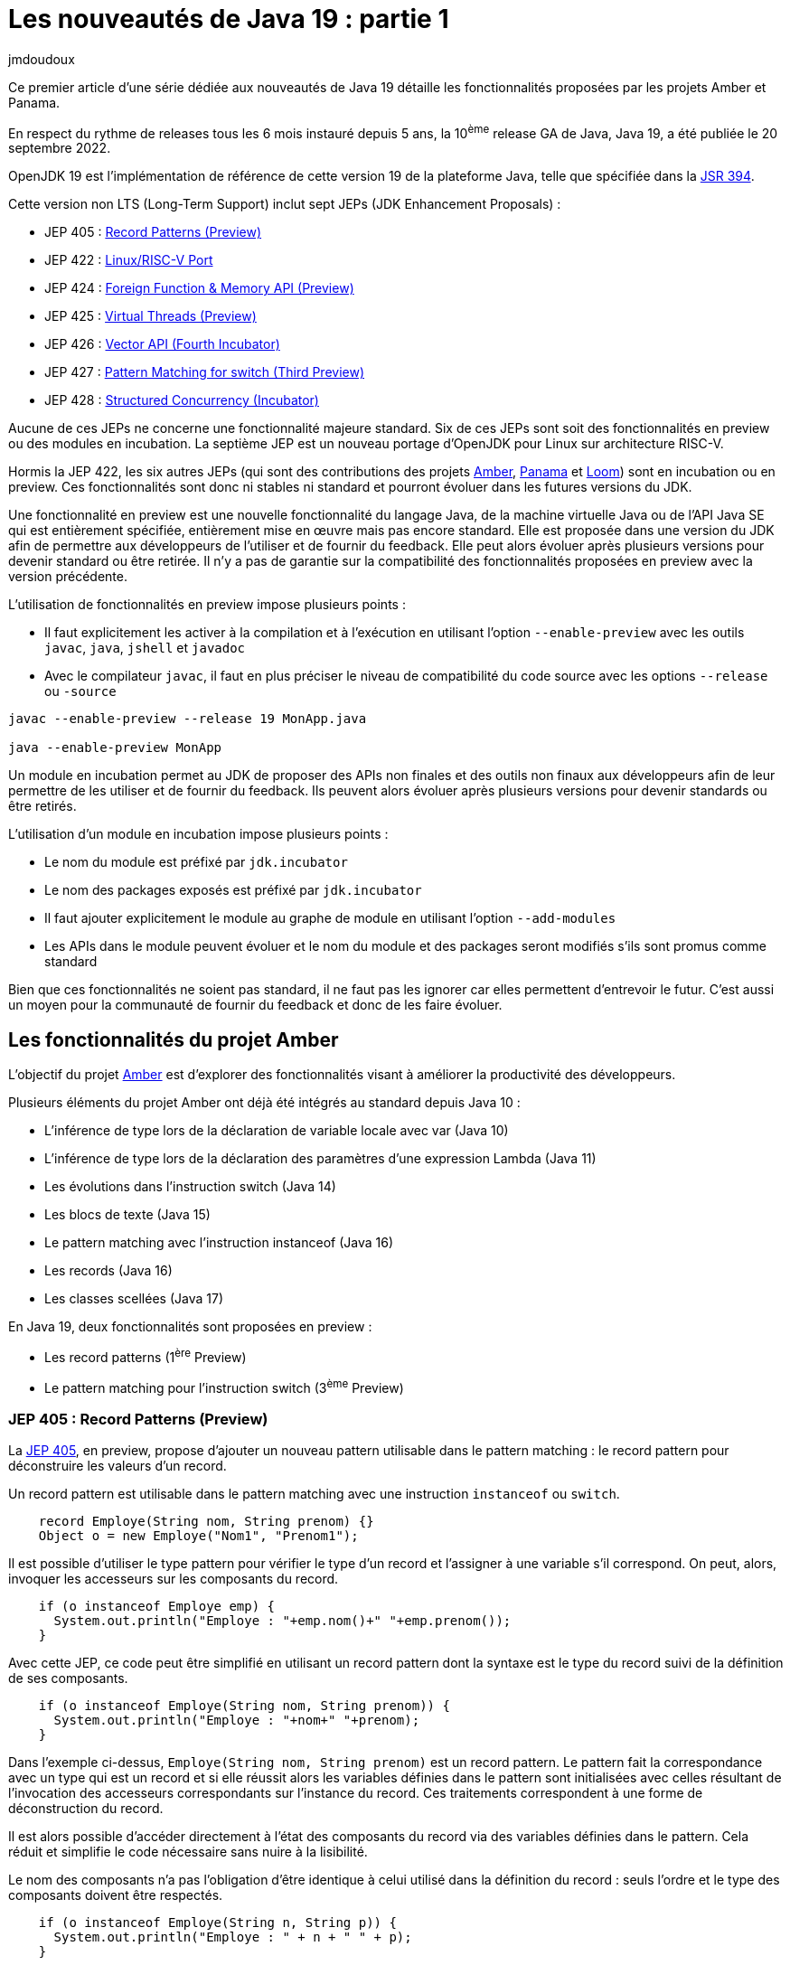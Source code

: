 :showtitle:
:page-navtitle: Les nouveautés de Java 19 : partie 1
:page-excerpt: Ce premier article de la série sur les nouveautés de Java 19 détaille les fonctionnalités proposées par les JEP des projets Amber et Panama.
:layout: post
:author: jmdoudoux
:page-tags: [Java, Java 19, Projet Amber, Projet Panama]
:docinfo: shared-footer
:page-vignette: java-19.png
:page-liquid:

= Les nouveautés de Java 19 : partie 1

Ce premier article d'une série dédiée aux nouveautés de Java 19 détaille les fonctionnalités proposées par les projets Amber et Panama.

En respect du rythme de releases tous les 6 mois instauré depuis 5 ans, la 10^ème^ release GA de Java, Java 19, a été publiée le 20 septembre 2022.

OpenJDK 19 est l’implémentation de référence de cette version 19 de la plateforme Java, telle que spécifiée dans la https://jcp.org/en/jsr/detail?id=394[JSR 394^].

Cette version non LTS (Long-Term Support) inclut sept JEPs (JDK Enhancement Proposals) :

* JEP 405 : https://openjdk.org/jeps/405[Record Patterns (Preview)^]
* JEP 422 : https://openjdk.org/jeps/422[Linux/RISC-V Port^]
* JEP 424 : https://openjdk.org/jeps/424[Foreign Function & Memory API (Preview)^]
* JEP 425 : https://openjdk.org/jeps/425[Virtual Threads (Preview)^]
* JEP 426 : https://openjdk.org/jeps/426[Vector API (Fourth Incubator)^]
* JEP 427 : https://openjdk.org/jeps/427[Pattern Matching for switch (Third Preview)^]
* JEP 428 : https://openjdk.org/jeps/428[Structured Concurrency (Incubator)^]

Aucune de ces JEPs ne concerne une fonctionnalité majeure standard. Six de ces JEPs sont soit des fonctionnalités en preview ou des modules en incubation. La septième JEP est un nouveau portage d'OpenJDK pour Linux sur architecture RISC-V.

Hormis la JEP 422, les six autres JEPs (qui sont des contributions des projets https://openjdk.java.net/projects/amber/[Amber^], https://openjdk.java.net/projects/panama/[Panama^] et https://wiki.openjdk.java.net/display/loom[Loom^]) sont en incubation ou en preview. Ces fonctionnalités sont donc ni stables ni standard et pourront évoluer dans les futures versions du JDK.

Une fonctionnalité en preview est une nouvelle fonctionnalité du langage Java, de la machine virtuelle Java ou de l'API Java SE qui est entièrement spécifiée, entièrement mise en œuvre mais pas encore standard. Elle est proposée dans une version du JDK afin de permettre aux développeurs de l’utiliser et de fournir du feedback. Elle peut alors évoluer après plusieurs versions pour devenir standard ou être retirée. Il n’y a pas de garantie sur la compatibilité des fonctionnalités proposées en preview avec la version précédente.

L’utilisation de fonctionnalités en preview impose plusieurs points :

* Il faut explicitement les activer à la compilation et à l’exécution en utilisant l’option `--enable-preview` avec les outils `javac`, `java`, `jshell` et `javadoc`
* Avec le compilateur `javac`, il faut en plus préciser le niveau de compatibilité du code source avec les options `--release` ou `-source`

[source,shell]
----
javac --enable-preview --release 19 MonApp.java

java --enable-preview MonApp
----

Un module en incubation permet au JDK de proposer des APIs non finales et des outils non finaux aux développeurs afin de leur permettre de les utiliser et de fournir du feedback. Ils peuvent alors évoluer après plusieurs versions pour devenir standards ou être retirés.

L’utilisation d’un module en incubation impose plusieurs points :

* Le nom du module est préfixé par `jdk.incubator`
* Le nom des packages exposés est préfixé par `jdk.incubator`
* Il faut ajouter explicitement le module au graphe de module en utilisant l’option `--add-modules`
* Les APIs dans le module peuvent évoluer et le nom du module et des packages seront modifiés s’ils sont promus comme standard

Bien que ces fonctionnalités ne soient pas standard, il ne faut pas les ignorer car elles permettent d’entrevoir le futur. C’est aussi un moyen pour la communauté de fournir du feedback et donc de les faire évoluer.

== Les fonctionnalités du projet Amber

L'objectif du projet https://openjdk.java.net/projects/amber/[Amber^] est d'explorer des fonctionnalités visant à améliorer la productivité des développeurs.

Plusieurs éléments du projet Amber ont déjà été intégrés au standard depuis Java 10 :

* L’inférence de type lors de la déclaration de variable locale avec var (Java 10)
* L’inférence de type lors de la déclaration des paramètres d’une expression Lambda (Java 11)
* Les évolutions dans l’instruction switch (Java 14)
* Les blocs de texte (Java 15)
* Le pattern matching avec l’instruction instanceof (Java 16)
* Les records (Java 16)
* Les classes scellées (Java 17)

En Java 19, deux fonctionnalités sont proposées en preview :

* Les record patterns (1^ère^ Preview)
* Le pattern matching pour l’instruction switch (3^ème^ Preview)

=== JEP 405 : Record Patterns (Preview)

La https://openjdk.org/jeps/405[JEP 405^], en preview, propose d’ajouter un nouveau pattern utilisable dans le pattern matching : le record pattern pour déconstruire les valeurs d’un record.

Un record pattern est utilisable dans le pattern matching avec une instruction `instanceof` ou `switch`.

[source,java]
----
    record Employe(String nom, String prenom) {}
    Object o = new Employe("Nom1", "Prenom1");
----

Il est possible d’utiliser le type pattern pour vérifier le type d’un record et l’assigner à une variable s’il correspond. On peut, alors, invoquer les accesseurs sur les composants du record.

[source,java]
----
    if (o instanceof Employe emp) {
      System.out.println("Employe : "+emp.nom()+" "+emp.prenom());
    }
----

Avec cette JEP, ce code peut être simplifié en utilisant un record pattern dont la syntaxe est le type du record suivi de la définition de ses composants.

[source,java]
----
    if (o instanceof Employe(String nom, String prenom)) {
      System.out.println("Employe : "+nom+" "+prenom);
    }
----

Dans l’exemple ci-dessus, `Employe(String nom, String prenom)` est un record pattern. Le pattern fait la correspondance avec un type qui est un record et si elle réussit alors les variables définies dans le pattern sont initialisées avec celles résultant de l’invocation des accesseurs correspondants sur l’instance du record. Ces traitements correspondent à une forme de déconstruction du record.

Il est alors possible d’accéder directement à l'état des composants du record via des variables définies dans le pattern. Cela réduit et simplifie le code nécessaire sans nuire à la lisibilité.

Le nom des composants n’a pas l’obligation d’être identique à celui utilisé dans la définition du record : seuls l’ordre et le type des composants doivent être respectés.

[source,java]
----
    if (o instanceof Employe(String n, String p)) {
      System.out.println("Employe : " + n + " " + p);
    }
----

Il est possible d’utiliser l’inférence du type dans le pattern

[source,java]
----
    if (o instanceof Employe(var nom, var prenom)) {
      System.out.println("Employe : " + nom + " " + prenom);
    }
----

Il est possible de définir une variable qui permet d’accéder à l’instance. Dans ce cas, le pattern est désigné par le terme record pattern nommé (`named record pattern`).

[source,java]
----
    if (o instanceof Employe(var nom, var prenom) emp) {
      System.out.println("Employe : " + nom + " " + prenom + " {" + emp + "}" );
    }
----

Les record patterns peuvent être imbriqués pour permettre de facilement exploiter les valeurs de records encapsulés dans d’autres records.

[source,java]
----
    record Grade(String code, String designation) {
    }

    record Employe(String nom, String prenom, Grade grade) {
    }

    Object o = new Employe("Nom1", "Prenom1", new Grade("DEV", "Développeur"));

    if (o instanceof Employe(var nom, var prenom, Grade(var code, var designation))) {
      System.out.println("Employe : " + nom + " " + prenom + ", "+ designation);
    }
----

Type pattern et record pattern peuvent être combinés dans un même switch selon les besoins.

[source,java]
----
    switch (o) {
      case Employe emp -> System.out.println(emp);
      case Grade(String code,String designation) -> System.out.println("Grade " + designation + "(" + code + ")");
      default -> System.out.println("Type non supporté");
    }
----

La valeur `null` ne correspond à aucun record pattern.

Si un record est générique, alors tout record pattern qui s’applique sur ce record doit utiliser un type générique.

=== JEP 427 : Pattern Matching for switch (Third Preview)

Historiquement proposée en preview en Java 17 (https://openjdk.java.net/jeps/406[JEP 406^]) et 18 (https://openjdk.java.net/jeps/420[JEP 420^]), elle est proposée pour une troisième preview en Java 19 via la https://openjdk.java.net/jeps/427[JEP 427^].

Elle permet d’utiliser le pattern matching dans une instruction switch avec un support de la valeur null au lieu de lever une `NullPointerException`.

Exemple en Java 18 :

[source,java]
----
  static String getDesignation(Object obj) {
    String designation = switch (obj) {
      case Terrain t
           && (t.getSurface() > 1000) -> "Grand terrain";
      case Terrain t -> "Petit terrain";
      case null -> "Instance null";
      default -> "Pas un terrain";
    };
    return designation;
  }
----

Cette troisième preview apporte deux évolutions :

* Le guarded pattern utilise la clause `when` à la place de l’opérateur `&&` dans les précédentes preview
* La sémantique d'exécution de l’instruction `switch` avec le pattern matching lorsque la valeur est `null` et que le cas `null` n’est pas explicitement géré est plus étroitement alignée sur la sémantique historique

L’utilisation d’une clause `when` dans un guarded pattern en remplacement de l’opérateur `&&` permet d’avoir moins de confusion lorsque la condition dans le pattern utilise aussi cet opérateur.

[source,java]
----
  static String getDesignation(Object obj) {
    String designation = switch (obj) {
      case Terrain t
           when (t.getSurface() > 1000) -> "Grand terrain";
      case Terrain t -> "Petit terrain";
      case null -> "Instance null";
      default -> "Pas un terrain";
    };
    return designation;
  }
----

Historiquement, l’instruction `switch` levait une exception de type `NullPointerException` si la valeur testée était `null`. Depuis l’introduction du pattern matching dans l’instruction `switch`, elle propose un support de la valeur `null`.

[source,java]
----
public class TestSwitchPattern {

  public static void main(String[] args) {
    String chaine = null;
    switch (chaine) {
      case String s -> {
        System.out.println("traitement chaine");
        System.out.println("taille : " + s.length());
      }
    }
  }
}

----

En Java 18, si aucun `case null` n’est utilisé alors le `case` avec un type pattern qui correspond au type de la variable est exécuté. Si la variable est utilisée alors une exception de type `NullPointerException` est levée.

[source,shell]
----
C:\java>jdk18
Definition de JAVA_HOME
Definition de PATH
Version de Java
openjdk version "18" 2022-03-22
OpenJDK Runtime Environment (build 18+36-2087)
OpenJDK 64-Bit Server VM (build 18+36-2087, mixed mode, sharing)

C:\java>javac --enable-preview --release 18 -g TestSwitchPattern.java
Note: TestSwitchPattern.java uses preview features of Java SE 18.
Note: Recompile with -Xlint:preview for details.

C:\java>java --enable-preview TestSwitchPattern
traitement chaine
Exception in thread "main" java.lang.NullPointerException: Cannot invoke "String.length()" because "s" is null
        at TestSwitchPattern.main(TestSwitchPattern.java:8)
----

En Java 19, avec le même code et donc les mêmes conditions, le comportement à l’exécution est différent : comme il n’y a pas de `case null` et que la valeur testée est `null` alors une exception de type `NullPointerException` est directement levée lors de l’évaluation de la valeur. Ce comportement est plus proche du comportement historique de l’instruction `switch`.

[source,shell]
----
C:\java>java -version
openjdk version "19" 2022-09-20
OpenJDK Runtime Environment (build 19+36-2238)
OpenJDK 64-Bit Server VM (build 19+36-2238, mixed mode, sharing)

C:\java>javac --enable-preview --release 19 TestSwitchPattern.java
Note: TestSwitchPattern.java uses preview features of Java SE 19.
Note: Recompile with -Xlint:preview for details.

C:\java>java --enable-preview TestSwitchPattern
Exception in thread "main" java.lang.NullPointerException
        at java.base/java.util.Objects.requireNonNull(Objects.java:233)
        at TestSwitchPattern.main(TestSwitchPattern.java:5)
----

== Les fonctionnalités du projet Panama

Le projet https://openjdk.org/projects/panama/[Panama^] a pour but d'explorer, d'incuber et de fournir des fonctionnalités concernant des interactions entre la JVM et des fonctionnalités étrangères (en dehors de la JVM).

Deux fonctionnalités sont proposées :

* L’API Foreign Function and Memory (preview) pour interagir avec du code non-Java
* L’API Vector (4eme incubation) pour exploiter les instructions vectorielles de l’architecture CPU

=== JEP 424 : Foreign Function & Memory API (Preview)

Cette API permet aux applications Java d'interagir plus facilement, efficacement et de manière plus fiable avec du code et des données en dehors de la JVM.

En invoquant efficacement des fonctions étrangères (du code natif extérieur à la JVM) et en accédant en toute sécurité à la mémoire étrangère (de la mémoire off-heap non gérée par la JVM), cette API permet aux applications Java d'appeler des bibliothèques natives et de traiter des données natives via un modèle de développement purement Java. Il en résulte une facilité d'utilisation, des performances et une sécurité accrues.

Historiquement, cette JEP est la fusion de 2 JEPs introduites en incubation : Foreign-Memory Access API en Java 14 (JEP https://openjdk.java.net/jeps/370[370^], https://openjdk.java.net/jeps/383[383^], et https://openjdk.java.net/jeps/393[393^]) et Foreign Linker API en Java 16 (JEP https://openjdk.java.net/jeps/389[389^]).

Elle a été proposée en incubation en Java 17 (JEP https://openjdk.java.net/jeps/412[412^]) et Java 18 (JEP https://openjdk.java.net/jeps/419[419^])

Elle est proposée en preview en Java 19 (JEP https://openjdk.org/jeps/424[424^]).

Attention : cette API évolue beaucoup dans chacune des versions de Java où elle est proposée.

C’est une API de bas niveau pour de manière simple, sûre et efficace :

* Accéder à des données en mémoire hors du tas (off heap memory)
* Invoquer des fonctions natives

Depuis qu’elle est en preview, elle est maintenant est dans le module `java.base`.

L’API de bas niveau pour accéder à des données en mémoire hors du tas (off heap memory) de manière sûre et performante propose plusieurs classes et interfaces dans le package `java.base.foreign` :

* Pour encapsuler une adresse mémoire : l’interface scellée `Adressable` avec les interfaces filles `MemoryAddress` et `MemorySegment`
* Pour allouer de la mémoire native : les interfaces `MemorySegment` et `SegmentAllocator`
* Pour manipuler et accéder à une portion de mémoire native structurée : l’interface scellée `MemoryLayout` avec classes d’implémentation `SequenceLayout`, `GroupLayout` et `ValueLayout` et la classe `java.lang.invoke.VarHandle`
* Pour contrôler l'allocation et la désallocation de la mémoire native : l’interface scellée `MemorySession` qui hérite d’`AutoCloseable` et `SegmentAllocator`

Cette API pourra être une alternative à certaines fonctionnalités de `java.nio.ByteBuffer` (pas performante mais sûre) et `sun.misc.Unsafe` (non standard).

Elle propose aussi une API de bas niveau pour invoquer du code natif qui représente une future alternative à l’API JNI présente depuis Java 1.1.

Elle propose plusieurs classes et interfaces, notamment :

* La classe `SymbolLookup` pour rechercher des fonctions dans une bibliothèque native
* La classe `FunctionDescriptor` pour définir la signature de la fonction native
* L’interface `Linker` offre des fonctionnalités de liaison entre une fonction native et une instance de `MethodHandle` et interagir avec du code natif

Exemple avec l’affichage d’une boîte de dialogue standard sous Windows

[source,java]
----
import static java.lang.foreign.MemoryAddress.NULL;
import static java.lang.foreign.ValueLayout.ADDRESS;
import static java.lang.foreign.ValueLayout.JAVA_INT;

import java.lang.foreign.FunctionDescriptor;
import java.lang.foreign.Linker;
import java.lang.foreign.MemorySegment;
import java.lang.foreign.SegmentAllocator;
import java.lang.foreign.SymbolLookup;
import java.lang.invoke.MethodHandle;
import java.util.Optional;

public class MsgBoxForeignFunction {

  public static void main(String[] args) {
    try {
      System.loadLibrary("user32");
      Optional<MemorySegment> msgBoxFunction = SymbolLookup.loaderLookup().lookup("MessageBoxA");
      FunctionDescriptor msgBoxFunctionDesc = FunctionDescriptor.of(JAVA_INT, ADDRESS, ADDRESS, ADDRESS, JAVA_INT);
      MethodHandle methodHandle = Linker.nativeLinker().downcallHandle(msgBoxFunction.get(),
          msgBoxFunctionDesc);

      MemorySegment cStringMessage = SegmentAllocator.implicitAllocator()
          .allocateUtf8String("Voulez-vous utiliser Java 19 ?");
      MemorySegment cStringTitre = SegmentAllocator.implicitAllocator()
          .allocateUtf8String("Confirmation");
      int bouton = (int) methodHandle.invoke(NULL, cStringMessage.address(),
          cStringTitre.address(), 36);
      System.out.println("Bouton selectionne : " + bouton);
    } catch (Throwable t) {
      t.printStackTrace();
    }
  }
}
----

Des warnings sont affichés pour les modules qui ne sont pas explicitement autorisés à utiliser l’API.

[source,shell]
----
WARNING: A restricted method in java.lang.foreign.Linker has been called
WARNING: java.lang.foreign.Linker::nativeLinker has been called by the unnamed module
WARNING: Use --enable-native-access=ALL-UNNAMED to avoid a warning for this module
----

Pour autoriser chaque module à utiliser cette API, il faut utiliser l’option `--enable-native-access=<module>` de la JVM. Par exemple, pour un unnamed module :

[source,shell]
----
--enable-native-access=ALL-UNNAMED
----

.La boîte de dialogue affichée
image::{{'/images/article-Java-19-001.png' | relative_url}}[width=241,height=166]

=== JEP 426 : Vector API (Fourth Incubator)

L'API Vector permet d'exprimer des https://fr.wikipedia.org/wiki/Processeur_vectoriel[calculs vectoriels^] qui, au moment de l'exécution, sont systématiquement compilés avec les meilleures instructions vectorielles possibles sur l’architectures CPU, ce qui permet d'obtenir des performances supérieures à celles des calculs scalaires équivalents.

Historiquement proposée en incubation en Java 16 (https://openjdk.java.net/jeps/338[JEP 338^]), 17 (link:414[JEP 414^]) et 18 (https://openjdk.java.net/jeps/417[JEP 417^]), elle est proposée pour une quatrième incubation en Java 19 via la https://openjdk.java.net/jeps/426[JEP 426^].

C’est une API pour exécuter des calculs vectoriels qui utilise de manière optimale les instructions matérielles vectorielles (SIMD) sur les architectures CPU supportées : x64 (SSE et AVX) et AArch64 (Neon). Elle permet généralement si de telles instructions sont présentes d’obtenir des perfs supérieures à celles des calculs scalaires équivalents.

Elle est dans le module `jdk.incubator.vector`.

Les améliorations de l'API proposées pour cette quatrième incubation comprennent :

* La possibilité de charger et stocker des vecteurs vers et depuis des `MemorySegments` définis par l'API Foreign Function and Memory.
* L’ajout de deux opérations vectorielles cross-lanes, compress et expand, ainsi qu'une opération complémentaire de compression de masque vectoriel.
* L’ajout d’opérations intégrales de type bit à bit (bitwise integral lanewise) notamment des opérations telles que le comptage du nombre de bits à un, comptage du nombre de bits à zéro de tête, comptage du nombre de bits à zéro de fin, l'inversion de l'ordre des bits, l’inversion de l’ordre des octets et la compression et l'expansion des bits.

== Conclusion

Comme la version 19 de Java n’est pas une version LTS, elle n’est pas une cible pour un déploiement en production par les entreprises. Cependant elle introduit plusieurs fonctionnalités importantes en preview ou en incubation : même si elles vont surement évoluées avant de devenir standard, il est intéressant de les regarder.

N’hésitez donc pas à télécharger et tester une distribution du JDK 19 auprès d’un fournisseur pour anticiper la release de la prochaine version LTS de Java, Java 21 dans un an, en septembre 2023.

Le second article de cette série sera consacré aux fonctionnalités de Java 19 proposées par le projet Loom.
